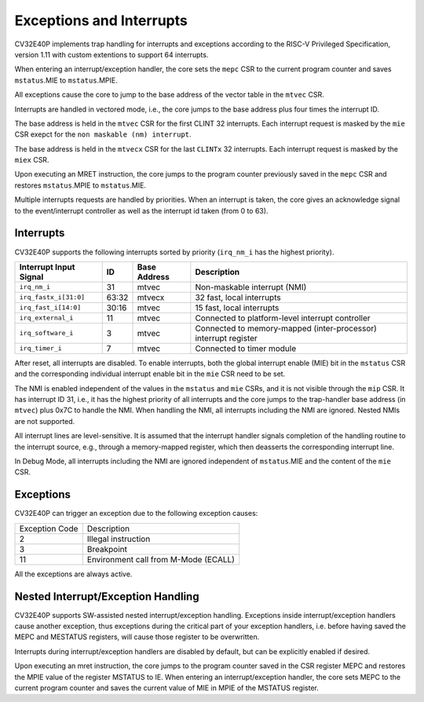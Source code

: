 Exceptions and Interrupts
=========================

CV32E40P implements trap handling for interrupts and exceptions according to the RISC-V Privileged Specification, version 1.11 with custom extentions to support 64 interrupts.

When entering an interrupt/exception handler, the core sets the ``mepc`` CSR to the current program counter
and saves ``mstatus``.MIE to ``mstatus``.MPIE.

All exceptions cause the core to jump to the base address of the vector table in the ``mtvec`` CSR.

Interrupts are handled in vectored mode, i.e., the core jumps to the base address plus four times the interrupt ID.

The base address is held in the ``mtvec`` CSR for the first CLINT 32 interrupts.
Each interrupt request is masked by the ``mie`` CSR exepct for the ``non maskable (nm) interrupt``.

The base address is held in the ``mtvecx`` CSR for the last ``CLINTx`` 32 interrupts.
Each interrupt request is masked by the ``miex`` CSR.

Upon executing an MRET instruction, the core jumps to the program counter previously saved in the ``mepc`` CSR and restores ``mstatus``.MPIE to ``mstatus``.MIE.


Multiple interrupts requests are handled by priorities.
When an interrupt is taken, the core gives an acknowledge signal to the event/interrupt
controller as well as the interrupt id taken (from 0 to 63).


Interrupts
-------------------

CV32E40P supports the following interrupts sorted by priority (``irq_nm_i`` has the highest priority).

+-------------------------+-------+--------------+--------------------------------------------------+
| Interrupt Input Signal  | ID    | Base Address | Description                                      |
+=========================+=======+==============+==================================================+
| ``irq_nm_i``            | 31    | mtvec        | Non-maskable interrupt (NMI)                     |
+-------------------------+-------+--------------+--------------------------------------------------+
| ``irq_fastx_i[31:0]``   | 63:32 | mtvecx       | 32 fast, local interrupts                        |
+-------------------------+-------+--------------+--------------------------------------------------+
| ``irq_fast_i[14:0]``    | 30:16 | mtvec        | 15 fast, local interrupts                        |
+-------------------------+-------+--------------+--------------------------------------------------+
| ``irq_external_i``      | 11    | mtvec        | Connected to platform-level interrupt controller |
+-------------------------+-------+--------------+--------------------------------------------------+
| ``irq_software_i``      | 3     | mtvec        | Connected to memory-mapped (inter-processor)     |
|                         |       |              | interrupt register                               |
+-------------------------+-------+--------------+--------------------------------------------------+
| ``irq_timer_i``         | 7     | mtvec        | Connected to timer module                        |
+-------------------------+-------+--------------+--------------------------------------------------+

After reset, all interrupts are disabled.
To enable interrupts, both the global interrupt enable (MIE) bit in the ``mstatus`` CSR and the corresponding individual interrupt enable bit in the ``mie`` CSR need to be set.

The NMI is enabled independent of the values in the ``mstatus`` and ``mie`` CSRs, and it is not visible through the ``mip`` CSR.
It has interrupt ID 31, i.e., it has the highest priority of all interrupts and the core jumps to the trap-handler base address (in ``mtvec``) plus 0x7C to handle the NMI.
When handling the NMI, all interrupts including the NMI are ignored.
Nested NMIs are not supported.

All interrupt lines are level-sensitive.
It is assumed that the interrupt handler signals completion of the handling routine to the interrupt source, e.g., through a memory-mapped register, which then deasserts the corresponding interrupt line.

In Debug Mode, all interrupts including the NMI are ignored independent of ``mstatus``.MIE and the content of the ``mie`` CSR.


Exceptions
----------

CV32E40P can trigger an exception due to the following exception causes:

+----------------+---------------------------------------------------------------+
| Exception Code | Description                                                   |
+----------------+---------------------------------------------------------------+
|              2 | Illegal instruction                                           |
+----------------+---------------------------------------------------------------+
|              3 | Breakpoint                                                    |
+----------------+---------------------------------------------------------------+
|             11 | Environment call from M-Mode (ECALL)                          |
+----------------+---------------------------------------------------------------+

All the exceptions are always active.



Nested Interrupt/Exception Handling
-----------------------------------

CV32E40P supports SW-assisted nested interrupt/exception handling.
Exceptions inside interrupt/exception handlers cause another exception,
thus exceptions during the critical part of your exception handlers,
i.e. before having saved the MEPC and MESTATUS registers, will cause
those register to be overwritten.

Interrupts during interrupt/exception handlers are disabled by default,
but can be explicitly enabled if desired.

Upon executing an mret instruction, the core jumps to the program
counter saved in the CSR register MEPC and restores the MPIE value of
the register MSTATUS to IE. When entering an interrupt/exception
handler, the core sets MEPC to the current program counter and saves the
current value of MIE in MPIE of the MSTATUS register.
